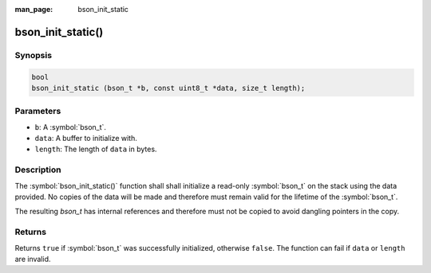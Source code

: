 :man_page: bson_init_static

bson_init_static()
==================

Synopsis
--------

.. code-block:: c

  bool
  bson_init_static (bson_t *b, const uint8_t *data, size_t length);

Parameters
----------

* ``b``: A :symbol:`bson_t`.
* ``data``: A buffer to initialize with.
* ``length``: The length of ``data`` in bytes.

Description
-----------

The :symbol:`bson_init_static()` function shall shall initialize a read-only :symbol:`bson_t` on the stack using the data provided. No copies of the data will be made and therefore must remain valid for the lifetime of the :symbol:`bson_t`.

The resulting `bson_t` has internal references and therefore must not be copied to avoid dangling pointers in the copy.

Returns
-------

Returns ``true`` if :symbol:`bson_t` was successfully initialized, otherwise ``false``. The function can fail if ``data`` or ``length`` are invalid.

.. only:: html

  .. taglist:: See Also:
    :tags: create-bson

